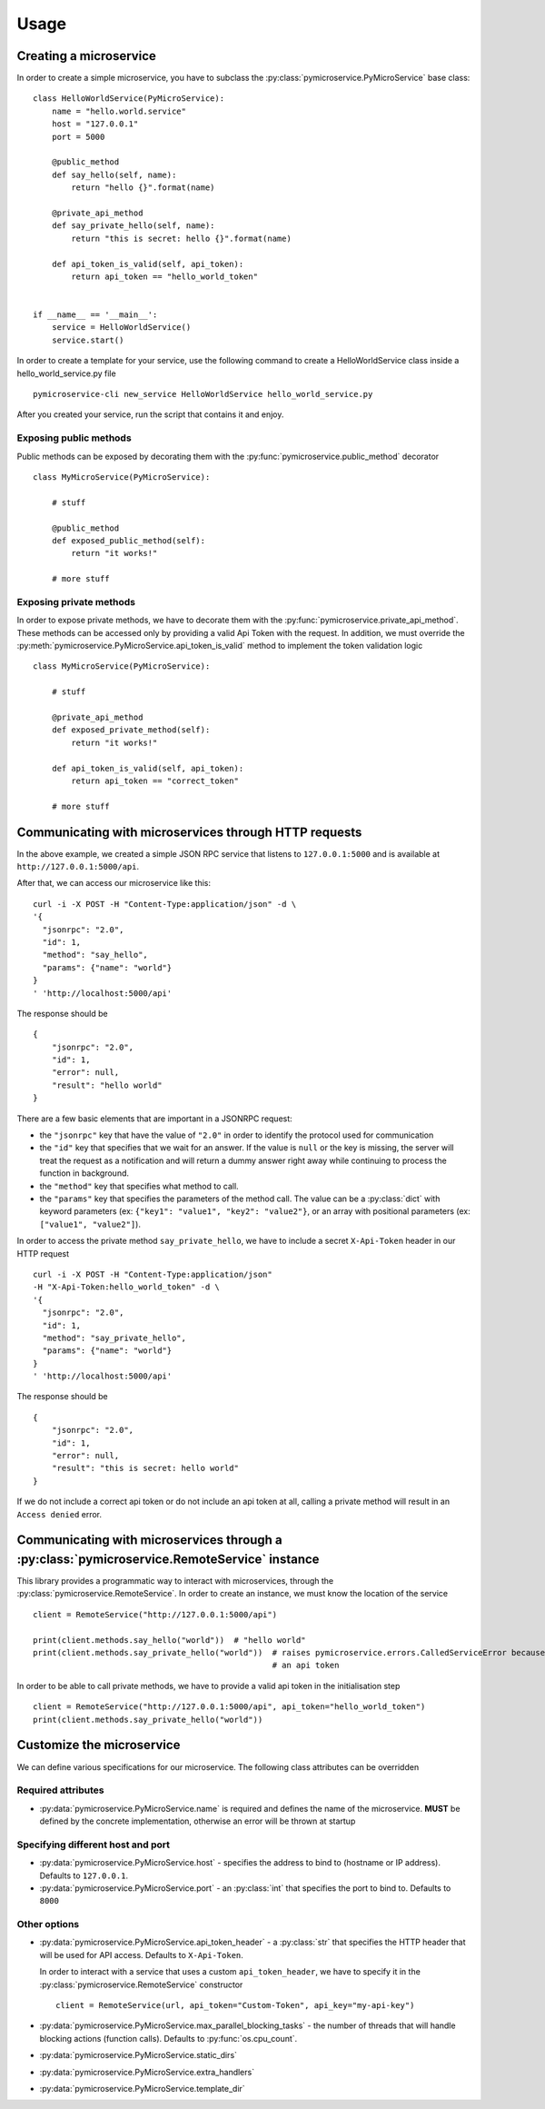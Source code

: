 Usage
=====


Creating a microservice
-----------------------

In order to create a simple microservice, you have to subclass the :py:class:`pymicroservice.PyMicroService`
base class:

::

    class HelloWorldService(PyMicroService):
        name = "hello.world.service"
        host = "127.0.0.1"
        port = 5000

        @public_method
        def say_hello(self, name):
            return "hello {}".format(name)

        @private_api_method
        def say_private_hello(self, name):
            return "this is secret: hello {}".format(name)

        def api_token_is_valid(self, api_token):
            return api_token == "hello_world_token"


    if __name__ == '__main__':
        service = HelloWorldService()
        service.start()


In order to create a template for your service, use the following command to create a HelloWorldService class inside a hello_world_service.py file

::

    pymicroservice-cli new_service HelloWorldService hello_world_service.py



After you created your service, run the script that contains it and enjoy.

Exposing public methods
~~~~~~~~~~~~~~~~~~~~~~~

Public methods can be exposed by decorating them with the :py:func:`pymicroservice.public_method` decorator

::

    class MyMicroService(PyMicroService):

        # stuff

        @public_method
        def exposed_public_method(self):
            return "it works!"

        # more stuff


Exposing private methods
~~~~~~~~~~~~~~~~~~~~~~~~

In order to expose private methods, we have to decorate them with the :py:func:`pymicroservice.private_api_method`.
These methods can be accessed only by providing a valid Api Token with the request. In addition, we must override the
:py:meth:`pymicroservice.PyMicroService.api_token_is_valid` method to implement the token validation logic

::

    class MyMicroService(PyMicroService):

        # stuff

        @private_api_method
        def exposed_private_method(self):
            return "it works!"

        def api_token_is_valid(self, api_token):
            return api_token == "correct_token"

        # more stuff


Communicating with microservices through HTTP requests
------------------------------------------------------

In the above example, we created a simple JSON RPC service that listens to ``127.0.0.1:5000`` and is available at
``http://127.0.0.1:5000/api``.

After that, we can access our microservice like this:

::

    curl -i -X POST -H "Content-Type:application/json" -d \
    '{
      "jsonrpc": "2.0",
      "id": 1,
      "method": "say_hello",
      "params": {"name": "world"}
    }
    ' 'http://localhost:5000/api'

The response should be

::

    {
        "jsonrpc": "2.0",
        "id": 1,
        "error": null,
        "result": "hello world"
    }

There are a few basic elements that are important in a JSONRPC request:

- the ``"jsonrpc"`` key that have the value of ``"2.0"`` in order to identify the protocol used for communication
- the ``"id"`` key that specifies that we wait for an answer. If the value is ``null`` or the key is missing, the server will treat the request as a notification and will return a dummy answer right away while continuing to process the function in background.
- the ``"method"`` key that specifies what method to call.
- the ``"params"`` key that specifies the parameters of the method call. The value can be a :py:class:`dict` with keyword parameters (ex: ``{"key1": "value1", "key2": "value2"}``, or an array with positional parameters (ex: ``["value1", "value2"]``).

In order to access the private method ``say_private_hello``, we have to include a secret ``X-Api-Token`` header in
our HTTP request

::

    curl -i -X POST -H "Content-Type:application/json"
    -H "X-Api-Token:hello_world_token" -d \
    '{
      "jsonrpc": "2.0",
      "id": 1,
      "method": "say_private_hello",
      "params": {"name": "world"}
    }
    ' 'http://localhost:5000/api'

The response should be

::

    {
        "jsonrpc": "2.0",
        "id": 1,
        "error": null,
        "result": "this is secret: hello world"
    }

If we do not include a correct api token or do not include an api token at all, calling a private method
will result in an ``Access denied`` error.

Communicating with microservices through a :py:class:`pymicroservice.RemoteService` instance
--------------------------------------------------------------------------------------------

This library provides a programmatic way to interact with microservices, through the
:py:class:`pymicroservice.RemoteService`. In order to create an instance, we must know the location of the
service

::

    client = RemoteService("http://127.0.0.1:5000/api")

    print(client.methods.say_hello("world"))  # "hello world"
    print(client.methods.say_private_hello("world"))  # raises pymicroservice.errors.CalledServiceError because we did not provide
                                                      # an api token

In order to be able to call private methods, we have to provide a valid api token in the initialisation step

::

    client = RemoteService("http://127.0.0.1:5000/api", api_token="hello_world_token")
    print(client.methods.say_private_hello("world"))



Customize the microservice
--------------------------

We can define various specifications for our microservice. The following class attributes can be overridden

Required attributes
~~~~~~~~~~~~~~~~~~~

- :py:data:`pymicroservice.PyMicroService.name` is required and defines the name of the microservice.
  **MUST** be defined by the concrete implementation, otherwise an error will be thrown at startup

Specifying different host and port
~~~~~~~~~~~~~~~~~~~~~~~~~~~~~~~~~~

- :py:data:`pymicroservice.PyMicroService.host` - specifies the address to bind to (hostname or IP address).
  Defaults to ``127.0.0.1``.
- :py:data:`pymicroservice.PyMicroService.port` - an :py:class:`int` that specifies the port to bind to.
  Defaults to ``8000``

Other options
~~~~~~~~~~~~~

- :py:data:`pymicroservice.PyMicroService.api_token_header` - a :py:class:`str` that specifies the HTTP
  header that will be used for API access. Defaults to ``X-Api-Token``.

  In order to interact with a service that uses a custom ``api_token_header``, we have to specify it in the
  :py:class:`pymicroservice.RemoteService` constructor

  ::

        client = RemoteService(url, api_token="Custom-Token", api_key="my-api-key")

- :py:data:`pymicroservice.PyMicroService.max_parallel_blocking_tasks` - the number of threads that
  will handle blocking actions (function calls). Defaults to :py:func:`os.cpu_count`.


- :py:data:`pymicroservice.PyMicroService.static_dirs`

- :py:data:`pymicroservice.PyMicroService.extra_handlers`

- :py:data:`pymicroservice.PyMicroService.template_dir`

